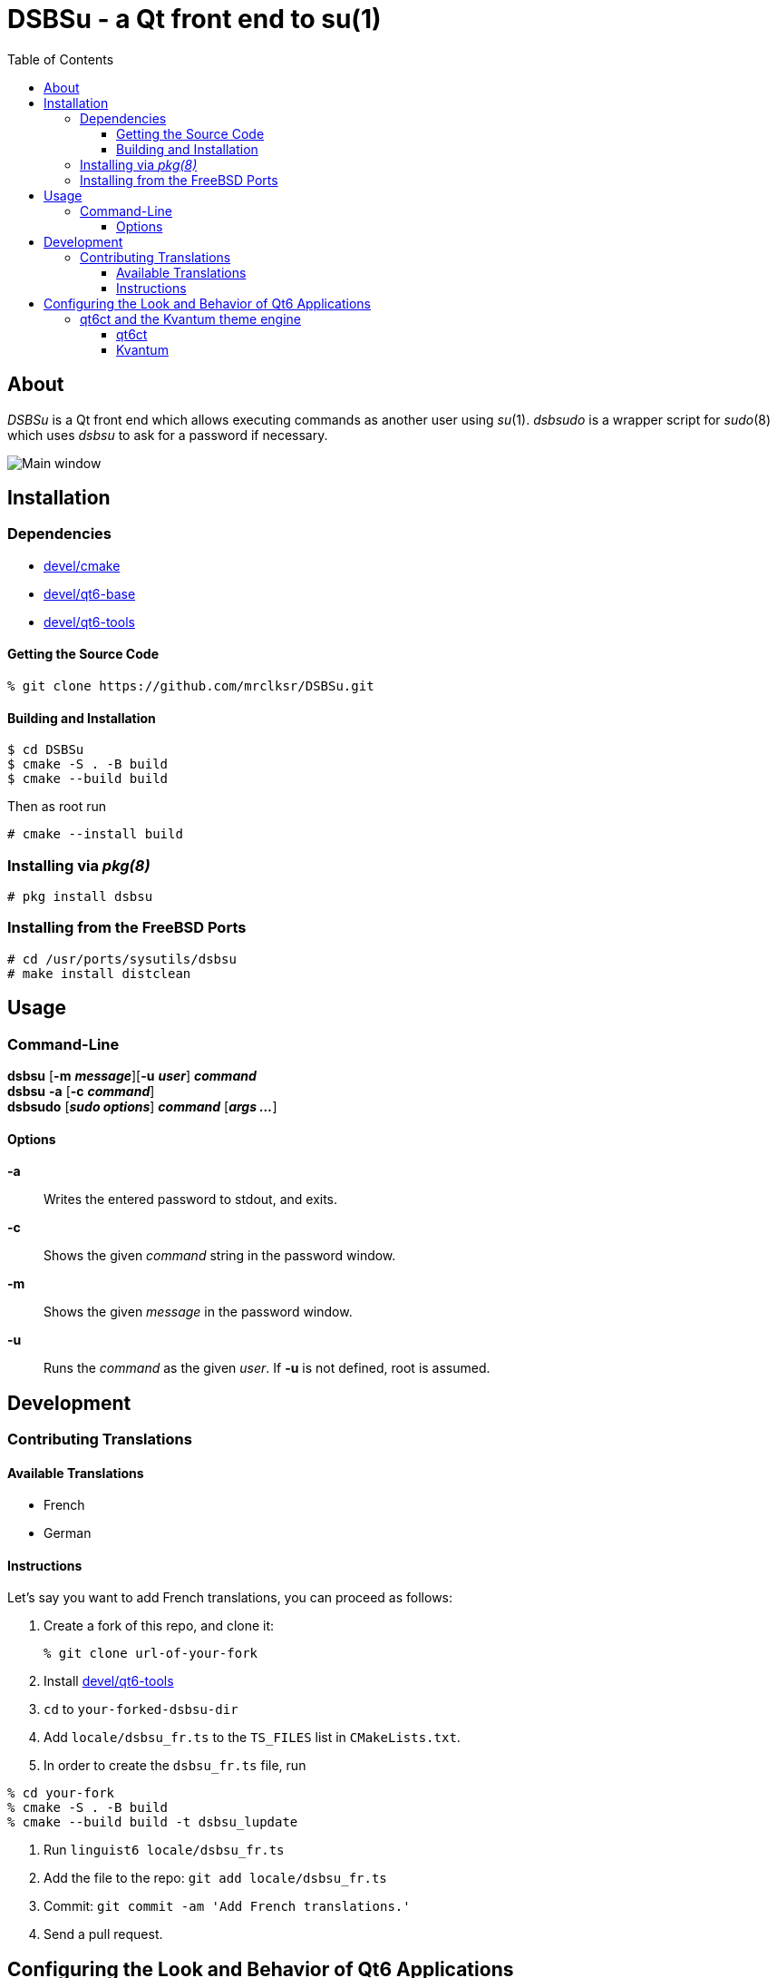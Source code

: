 :toc:
:toc-position: preamble
:toclevels: 4
ifdef::env-github[]
:tip-caption: :bulb:
:note-caption: :information_source:
:important-caption: :heavy_exclamation_mark:
:caution-caption: :fire:
:warning-caption: :warning:
endif::[]

= DSBSu - a Qt front end to su(1)

toc::[]

== About

_DSBSu_ is a Qt front end which allows executing commands as another user using
_su_(1). _dsbsudo_ is a wrapper script for _sudo_(8) which uses _dsbsu_ to
ask for a password if necessary.

image::images/mainwin.png[Main window]

== Installation

=== Dependencies

* https://www.freshports.org/devel/cmake[devel/cmake]
* https://www.freshports.org/devel/qt6-base[devel/qt6-base]
* https://www.freshports.org/devel/qt6-tools/[devel/qt6-tools]


==== Getting the Source Code

[source,sh]
----
% git clone https://github.com/mrclksr/DSBSu.git
----

==== Building and Installation

[source,sh]
----
$ cd DSBSu
$ cmake -S . -B build
$ cmake --build build
----

Then as root run

[source,sh]
----
# cmake --install build
----

=== Installing via _pkg(8)_

[source,sh]
----
# pkg install dsbsu
----

=== Installing from the FreeBSD Ports

[source,sh]
----
# cd /usr/ports/sysutils/dsbsu
# make install distclean
----

== Usage

=== Command-Line

*dsbsu* [*-m* *_message_*][*-u* *_user_*] *_command_* +
*dsbsu* *-a* [*-c* *_command_*] +
*dsbsudo* [*_sudo options_*] *_command_* [*_args ..._*]

==== Options

*-a*::	Writes the entered password to stdout, and exits.

*-c*::	Shows the given _command_ string in the password window.

*-m*::	Shows the given _message_ in the password window.

*-u*::	Runs the _command_ as the given _user_.	If *-u* is not defined,
	root is assumed.

== Development

=== Contributing Translations

==== Available Translations

* French
* German

==== Instructions
Let's say you want to add French translations, you can proceed as follows:

. Create a fork of this repo, and clone it:
+
[source,sh]
----
% git clone url-of-your-fork
----
. Install https://www.freshports.org/devel/qt6-tools/[devel/qt6-tools]
. `cd` to `your-forked-dsbsu-dir`
. Add `locale/dsbsu_fr.ts` to the `TS_FILES` list in `CMakeLists.txt`.
. In order to create the `dsbsu_fr.ts` file, run

[source,sh]
----
% cd your-fork
% cmake -S . -B build
% cmake --build build -t dsbsu_lupdate
----
. Run `linguist6 locale/dsbsu_fr.ts`
. Add the file to the repo: `git add locale/dsbsu_fr.ts`
. Commit: `git commit -am 'Add French translations.'`
. Send a pull request.

[[look]]
== Configuring the Look and Behavior of Qt6 Applications

If you are not using a desktop environment that takes care of your Qt
application's look and behavior, you can use
https://freshports.org/misc/qt6ct[_qt6ct_] together with the
https://www.freshports.org/x11-themes/Kvantum[_Kvantum_] theme engine.

[[kvantum]]
=== qt6ct and the Kvantum theme engine

==== qt6ct

https://freshports.org/misc/qt6ct[_qt6ct_] is a tool that allows you to
configure themes, fonts, and icons of Qt6 applications.
It can be installed via `pkg`

[source,sh]
----
# pkg install qt6ct
----

or via the FreeBSD ports:

[source,sh]
----
# cd /usr/ports/misc/qt6ct
# make install
----

In order to make Qt6 applications use _qt6ct_, add the line
`export QT_QPA_PLATFORMTHEME=qt6ct` to one of the following files, depending
on how you start your X session:

[[session_files]]
.Session Files
[options="header,footer"]
|==================================================
|X Session Start Method           |File
|_SliM_, _startx_, _xinit_        |`~/.xinitrc`
|_GDM_, _LightDM_, _LXDM_, _SDDM_ |`~/.xprofile`
|_WDM_, _XDM_                     |`~/.xsession`
|==================================================

Alternatively, you can add the line to your window manager's startup
script, or, if you are using a Bourne shell compatible login shell, to
your `~/.profile`.

After loggin out and in again, proceed with the next section.

==== Kvantum

https://www.freshports.org/x11-themes/Kvantum[_Kvantum_] is a SVG-based theme
engine for Qt, KDE and LXQt. Install it via `pkg`:

[source, sh]
----
# pkg install Kvantum-qt6
----

or via the FreeBSD ports:

[source,sh]
----
# cd /usr/ports/x11-themes/Kvantum
# make install distclean
----

Start `qt6ct` and choose *_kvantum_* under *_Appeareance_* -> *_Style_*, and
press _Ok_.

[TIP]
====
You can use _Kvantum_ directly without _qt6ct_ by setting
`QT_STYLE_OVERRIDE=kvantum`. Note, however, that the _Kvantum Manager_
lacks the ability to change fonts and the icon theme.
====

Now you can start `kvantummanager` to set, install and configure themes.

[TIP]
====
You can download
link:https://store.kde.org/browse/cat/123/order/latest[Kvantum themes]
from https://store.kde.org[KDE Store]. Unpack them, and use the
_Kvantum Manager_ to install new themes.
====
